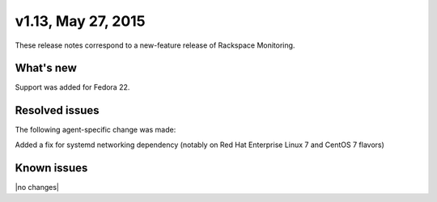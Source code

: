 v1.13, May 27, 2015 
~~~~~~~~~~~~~~~~~~~

These release notes correspond to a new-feature release of
Rackspace Monitoring.

What's new
----------

Support was added for Fedora 22.


Resolved issues
---------------

The following agent-specific change was made:

Added a fix for systemd networking dependency (notably on Red Hat Enterprise
Linux 7 and  CentOS 7 flavors)


Known issues
------------

|no changes|
